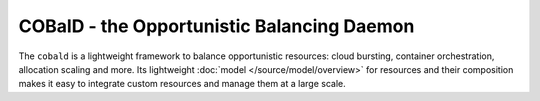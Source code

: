 ===========================================
COBalD - the Opportunistic Balancing Daemon
===========================================

.. image:: https://readthedocs.org/projects/cobald/badge/?version=latest
    :target: http://cobald.readthedocs.io/en/latest/?badge=latest
    :alt: Documentation Status

.. image:: https://travis-ci.org/MaineKuehn/cobald.svg?branch=master
    :target: https://travis-ci.org/MaineKuehn/cobald
    :alt: Test Status

.. image:: https://codecov.io/gh/MaineKuehn/cobald/branch/master/graph/badge.svg
    :target: https://codecov.io/gh/MaineKuehn/cobald
    :alt: Test Coverage

.. image:: https://img.shields.io/pypi/v/cobald.svg
    :alt: Available on PyPI
    :target: https://pypi.python.org/pypi/cobald/

.. image:: https://img.shields.io/github/license/MaineKuehn/cobald.svg
    :alt: License
    :target: https://github.com/MaineKuehn/cobald/blob/master/LICENSE.txt

.. image:: https://zenodo.org/badge/129873843.svg
   :alt: Zenodo DOI
   :target: https://zenodo.org/badge/latestdoi/129873843

The ``cobald`` is a lightweight framework to balance opportunistic resources:
cloud bursting, container orchestration, allocation scaling and more.
Its lightweight :doc:`model </source/model/overview>` for resources and their composition
makes it easy to integrate custom resources and manage them at a large scale.
